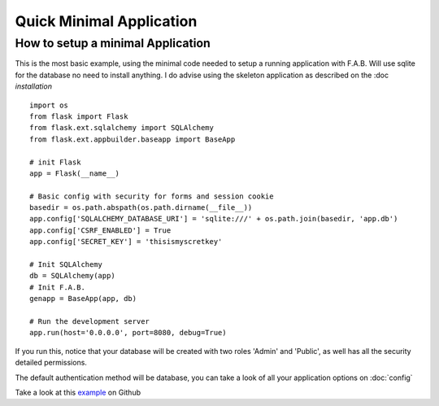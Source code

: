 Quick Minimal Application
=========================

How to setup a minimal Application
----------------------------------

This is the most basic example, using the minimal code needed to setup a running application with F.A.B.
Will use sqlite for the database no need to install anything. I do advise using the skeleton application
as described on the :doc `installation`

::

    import os
    from flask import Flask
    from flask.ext.sqlalchemy import SQLAlchemy
    from flask.ext.appbuilder.baseapp import BaseApp

    # init Flask
    app = Flask(__name__)

    # Basic config with security for forms and session cookie
    basedir = os.path.abspath(os.path.dirname(__file__))
    app.config['SQLALCHEMY_DATABASE_URI'] = 'sqlite:///' + os.path.join(basedir, 'app.db')
    app.config['CSRF_ENABLED'] = True
    app.config['SECRET_KEY'] = 'thisismyscretkey'

    # Init SQLAlchemy
    db = SQLAlchemy(app)
    # Init F.A.B.
    genapp = BaseApp(app, db)

    # Run the development server
    app.run(host='0.0.0.0', port=8080, debug=True)


If you run this, notice that your database will be created with two roles 'Admin' and 'Public',
as well has all the security detailed permissions.

The default authentication method will be database,
you can take a look of all your application options on :doc:`config`

Take a look at this `example <https://github.com/dpgaspar/Flask-AppBuilder/tree/master/examples/quickminimal>`_ on Github
